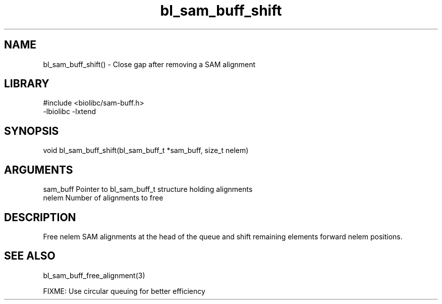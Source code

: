 \" Generated by c2man from bl_sam_buff_shift.c
.TH bl_sam_buff_shift 3

.SH NAME
bl_sam_buff_shift() - Close gap after removing a SAM alignment

.SH LIBRARY
\" Indicate #includes, library name, -L and -l flags
.nf
.na
#include <biolibc/sam-buff.h>
-lbiolibc -lxtend
.ad
.fi

\" Convention:
\" Underline anything that is typed verbatim - commands, etc.
.SH SYNOPSIS
.nf
.na
void    bl_sam_buff_shift(bl_sam_buff_t *sam_buff, size_t nelem)
.ad
.fi

.SH ARGUMENTS
.nf
.na
sam_buff    Pointer to bl_sam_buff_t structure holding alignments
nelem       Number of alignments to free
.ad
.fi

.SH DESCRIPTION

Free nelem SAM alignments at the head of the queue and shift
remaining elements forward nelem positions.

.SH SEE ALSO

bl_sam_buff_free_alignment(3)

FIXME: Use circular queuing for better efficiency

